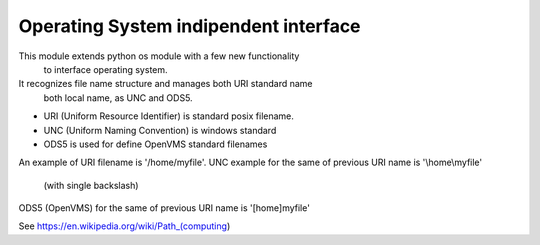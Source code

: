 Operating System indipendent interface
--------------------------------------

This module extends python os module with a few new functionality
 to interface operating system.
It recognizes file name structure and manages both URI standard name
 both local name, as UNC and ODS5.

- URI (Uniform Resource Identifier) is standard posix filename.
- UNC (Uniform Naming Convention) is windows standard
- ODS5 is used for define OpenVMS standard filenames

An example of URI filename is '/home/myfile'.
UNC example for the same of previous URI name is '\\home\\myfile'
 (with single backslash)
ODS5 (OpenVMS) for the same of previous URI name is '[home]myfile'

See https://en.wikipedia.org/wiki/Path_(computing)
